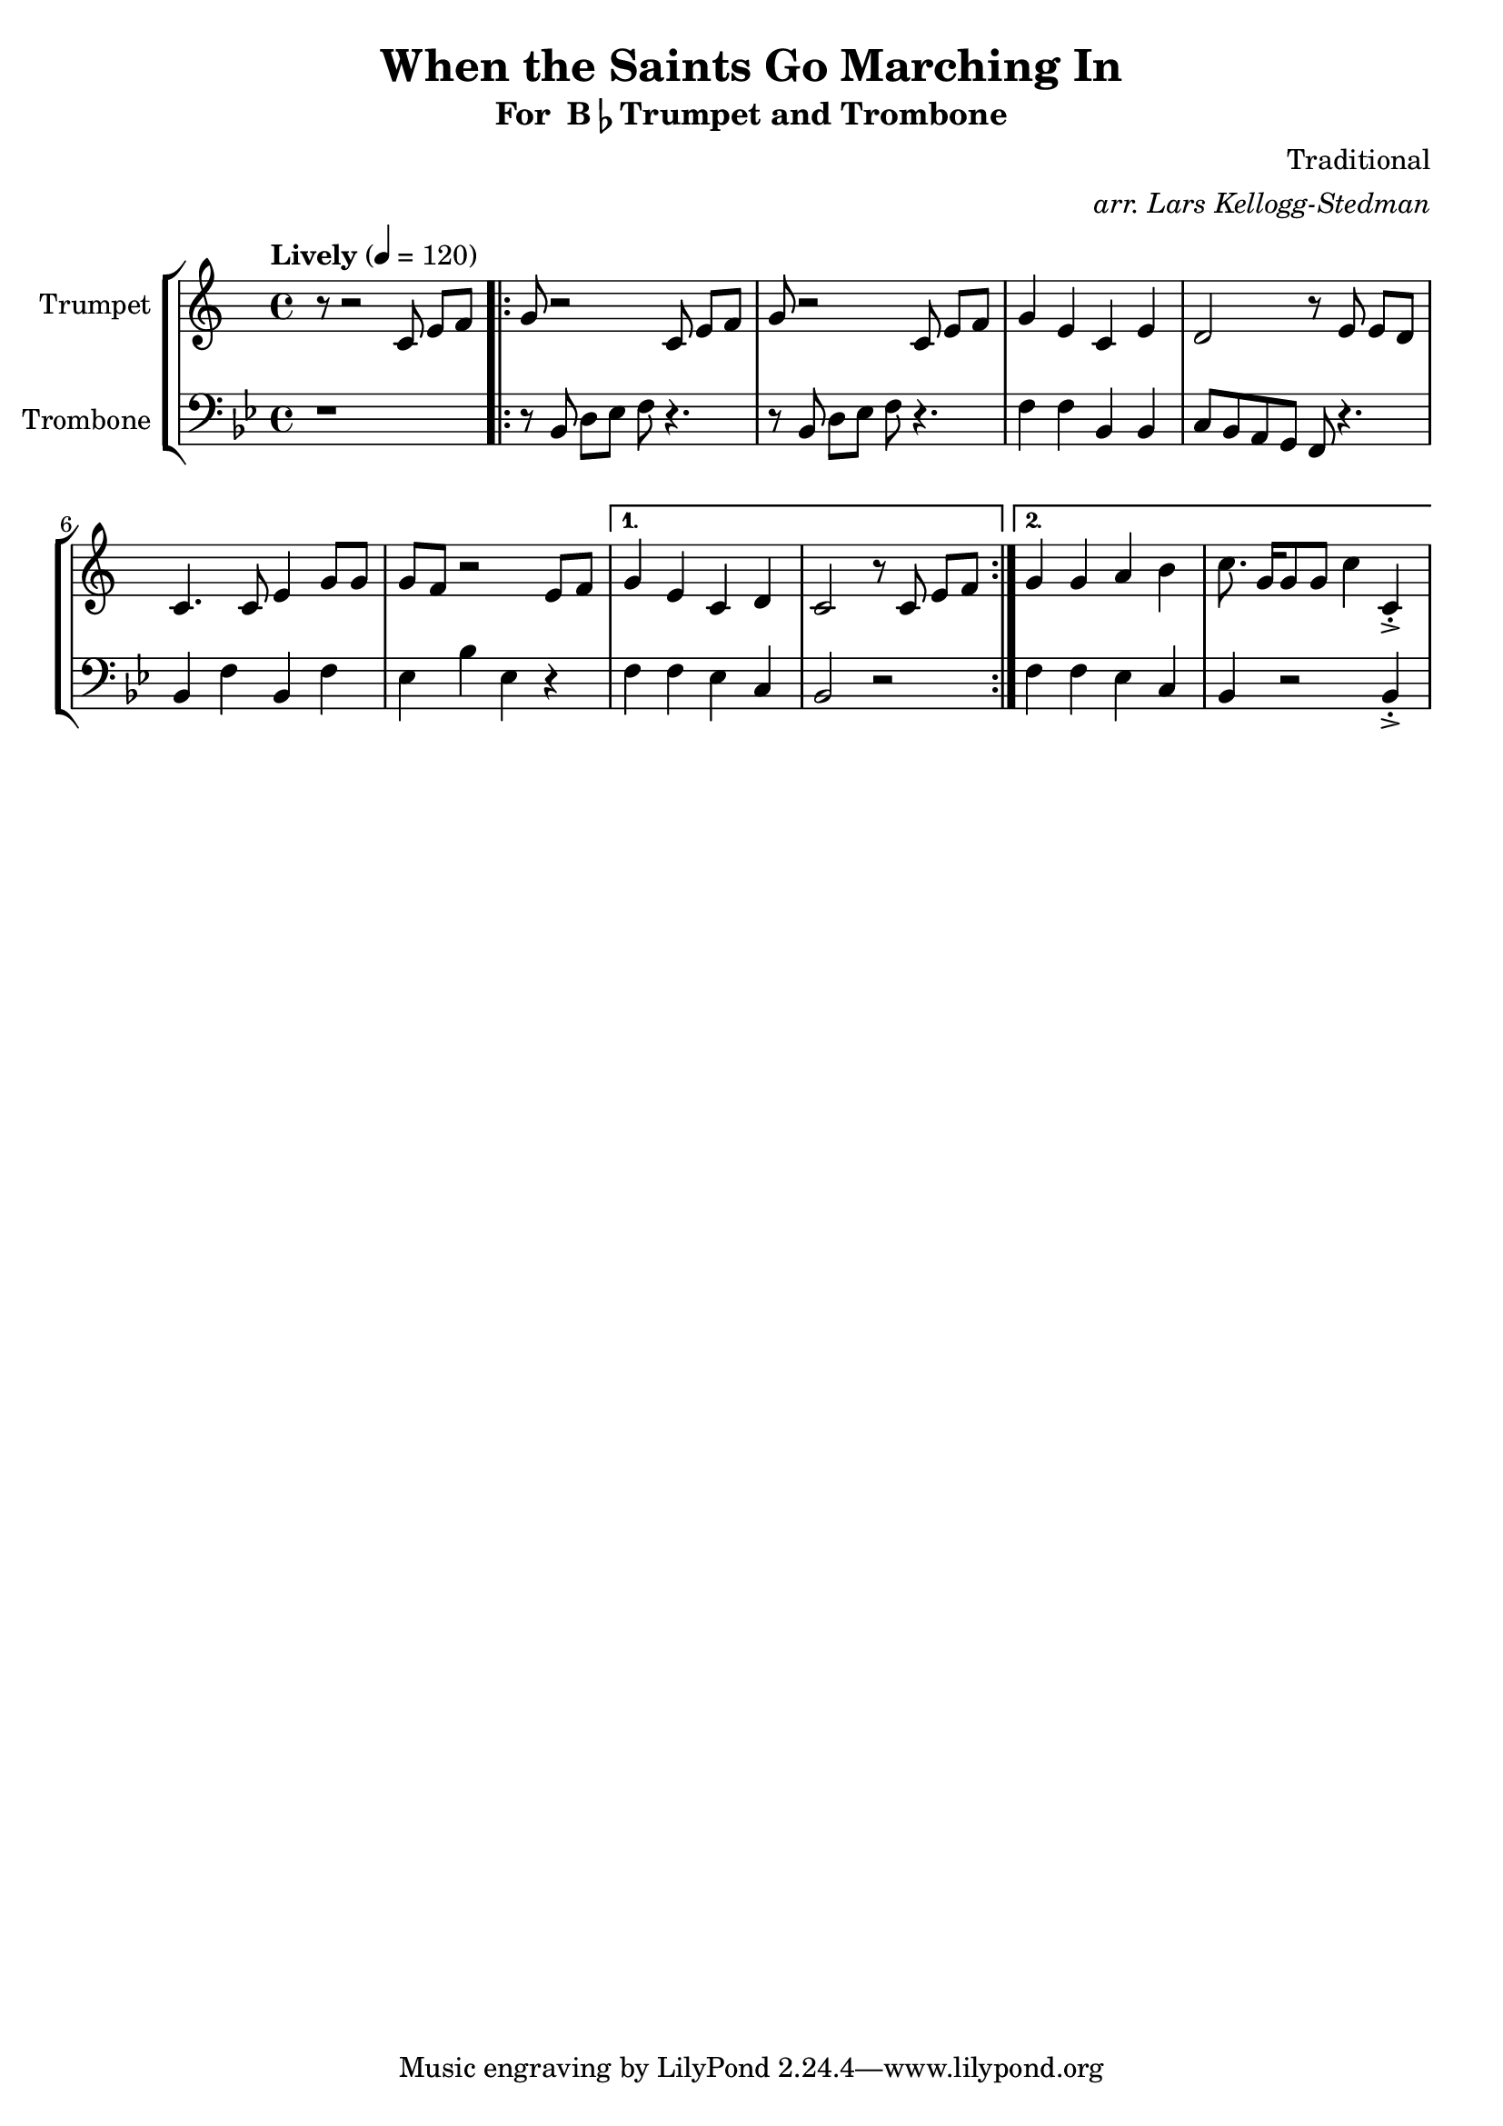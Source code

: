 \version "2.18.2"
\language "english"

global= {
    \time 4/4
    \tempo "Lively" 4 = 120
}

\header{
    title = "When the Saints Go Marching In"
    subtitle = \markup {"For " B\flat "Trumpet and Trombone"}
    arranger = \markup \italic "arr. Lars Kellogg-Stedman"
    composer = "Traditional"
}

trumpet_notes = \relative c' {
    \key c \major

    r8 r2  c8 e[ f] |
    \repeat volta 2 {
      g r2 c,8 e[ f] |
      g r2 c,8 e[ f] |
      g4 e c e |
      d2 r8 e8 e[ d] |
      c4. c8 e4 g8 g |
      g f r2 e8 f |
    }
    \alternative {
      {
	g4 e c d |
	c2 r8 c e[ f] |
      }
      {
	g4 g a b |
	c8. g16[ g8 g] c4 c,\staccato->
      }
    }
}

Trumpet = \new Voice {
    \set Staff.instrumentName = #"Trumpet "
    \set Staff.midiInstrument = #"trumpet"
    \trumpet_notes
}

trombone_notes = \relative c {
    \key c \major

    r1 |
    \repeat volta 2 {
      r8 c8 e[ f] g r4. |
      r8 c,8 e[ f] g r4. |
      g4 g c, c |
      d8 c b a g r4. |
      c4 g' c, g' |
      f c' f, r4 |
    }
    \alternative {
      {
	g4 g f d |
	c2 r2
      }
      {
	g'4 g f d |
	c r2 c4\staccato->
      }
    }
}

Trombone = \new Voice {
    \clef bass
    \key c \major
    \set Staff.instrumentName = #"Trombone "
    \set Staff.midiInstrument = #"trombone"
    \trombone_notes
}

% produce printed output with the trombone score transposed into
% b-flat.
\score {
    \new StaffGroup <<
        \new Staff << \global \Trumpet >>
        \new Staff << \global \transpose c' bf \Trombone >>
    >>
    \layout { }
}

% produce playable midi score that *does not* transpose the trombone
% score.
\score {

    \new StaffGroup <<
        \new Staff << \global \Trumpet >>
        \new Staff << \global \Trombone >>
    >>
    \midi { }
}
